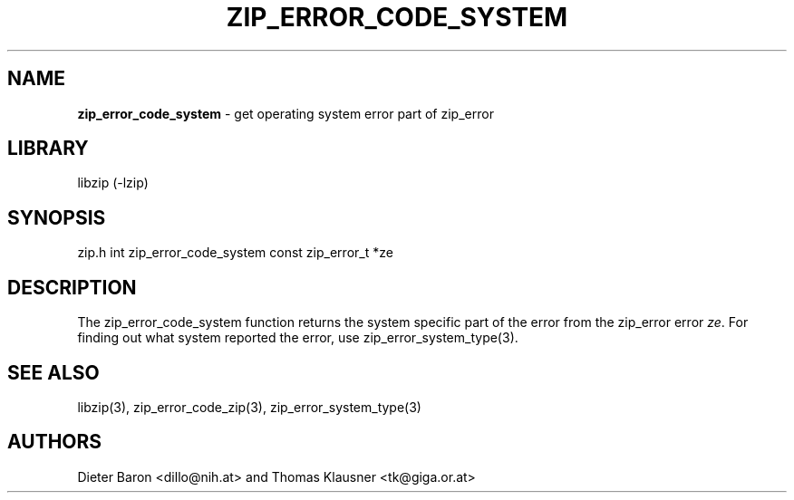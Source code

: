 .TH "ZIP_ERROR_CODE_SYSTEM" "3" "October 30, 2014" "NiH" "Library Functions Manual"
.SH "NAME"
\fBzip_error_code_system\fP
\- get operating system error part of zip_error
.SH "LIBRARY"
libzip (-lzip)
.SH "SYNOPSIS"
zip.h
int
zip_error_code_system const zip_error_t *ze
.SH "DESCRIPTION"
The
zip_error_code_system
function returns the system specific part of the error from the
zip_error error
\fIze\fP.
For finding out what system reported the error, use
zip_error_system_type(3).
.SH "SEE ALSO"
libzip(3),
zip_error_code_zip(3),
zip_error_system_type(3)
.SH "AUTHORS"
Dieter Baron <dillo@nih.at>
and
Thomas Klausner <tk@giga.or.at>
